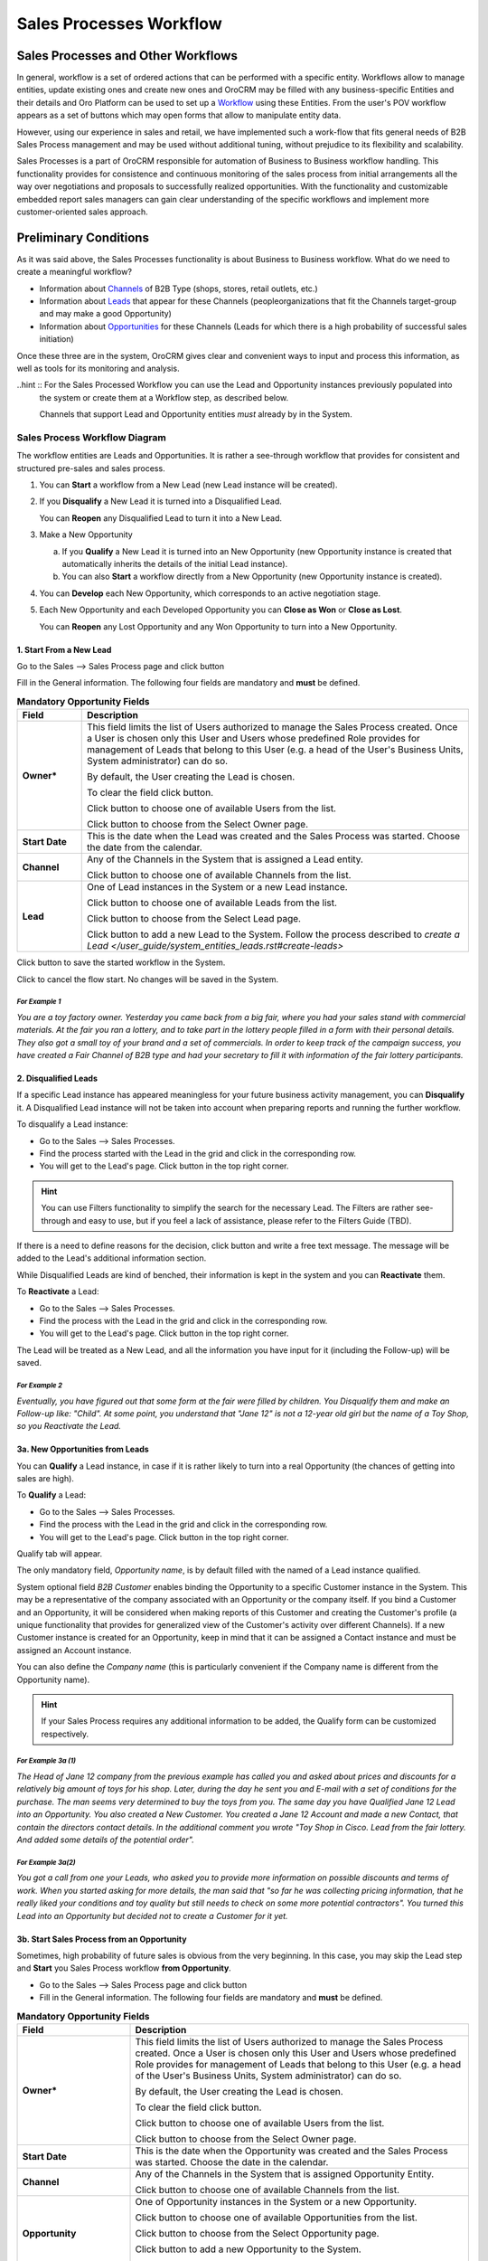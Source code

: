 Sales Processes Workflow
========================

.. |B01| image:: ./img/buttons/B01.png
   :align: middle

.. |BCan| image:: ./img/buttons/BCan.png
   :align: middle

.. |Bsc| image:: ./img/buttons/Bsc.png
   :align: middle

.. |BDelete| image:: ./img/buttons/BDelete.png
   :align: middle

.. |BEdit| image:: ./img/buttons/BEdit.png
   :align: middle

.. |BCrL| image:: ./img/buttons/BCrL.png
   :align: middle

.. |BCrLOwnerClear| image:: ./img/buttons/BCrLOwnerClear.png
   :align: middle

.. |Bdropdown| image:: ./img/buttons/Bdropdown.png
   :align: middle

.. |BGotoPage| image:: ./img/buttons/BGotoPage.png
   :align: middle

.. |BStartfL| image:: ./img/buttons/BStartfL.png
   :align: middle

.. |BStartfO| image:: ./img/buttons/BStartfO.png
   :align: middle

.. |Bplus| image:: ./img/buttons/Bplus.png
   :align: middle

.. |BSave| image:: ./img/buttons/BSave.png
   :align: middle

.. |BSubmit| image:: ./img/buttons/BSubmit.png
   :align: middle

.. |BCrO| image:: ./img/buttons/BCrO.png
   :align: middle

.. |BAddNote| image:: ./img/buttons/BAddNote.png
   :align: middle

.. |BSendEm| image:: ./img/buttons/BSendEm.png
   :align: middle

.. |BFollowUp| image:: ./img/buttons/BFollowUp.png
   :align: middle

.. |BReAct| image:: ./img/buttons/BReAct.png
   :align: middle

.. |BQualify| image:: ./img/buttons/BQualify.png
   :align: middle

.. |BDQualify| image:: ./img/buttons/BDQualify.png
   :align: middle

.. |BDevelop| image:: ./img/buttons/BDevelop.png
   :align: middle

.. |BCasW| image:: ./img/buttons/BCasW.png
   :align: middle

.. |BCasL| image:: ./img/buttons/BCasL.png
   :align: middle

.. |BReopen| image:: ./img/buttons/BReopen.png
   :align: middle

.. |BOK| image:: ./img/buttons/BOK.png
   :align: middle

.. |WorkFlow| image:: ./img/sales_process_workflow/Screenshots/WorkFlow.png
   :width: 100 %

.. |QualifyTab| image:: ./img/sales_process_workflow/Screenshots/QualifyTab.png
   :width: 50 %


Sales Processes and Other Workflows
-----------------------------------
In general, workflow is a set of ordered actions that can be performed with a specific entity.
Workflows allow to manage entities, update existing ones and create new ones and OroCRM may be filled with any 
business-specific Entities and their details and Oro Platform can be used to
set up a `Workflow </user_guide/workflow_management.rst#workflow-management>`_ using these Entities. 
From the user's POV workflow appears as a set of buttons which may open forms that allow to manipulate entity data.

However, using our experience in sales and retail, we have implemented such a work-flow that fits general needs of B2B 
Sales Process management and may be used without additional tuning, without prejudice to its flexibility and 
scalability. 

Sales Processes is a part of OroCRM responsible for automation of Business to Business workflow handling.
This functionality provides for consistence and continuous monitoring of the sales process from initial arrangements
all the way over negotiations and proposals to successfully realized opportunities. With the functionality and
customizable embedded report sales managers can gain clear understanding of the specific workflows and implement
more customer-oriented sales approach.

Preliminary Conditions
-----------------------
As it was said above, the Sales Processes functionality is about Business to Business workflow. What do we need to
create a meaningful workflow?

- Information about `Channels </user_guide/channel_guide.rst#channel-guide>`_ of B2B Type
  (shops, stores, retail outlets, etc.)

- Information about `Leads </user_guide/system_entities_leads.rst#system-entities-leads>`_ that appear for these 
  Channels (people\organizations that fit the Channels target-group and may make a good Opportunity)

- Information about `Opportunities </user_guide/system_entities_opportunities.rst#system-entities-opportunities>`_ 
  for these Channels (Leads for which there is a high probability of successful sales initiation)

Once these three are in the system, OroCRM gives clear and convenient ways to input and process this information, as
well as tools for its monitoring and analysis. 

..hint :: For the Sales Processed Workflow you can use the Lead and Opportunity instances previously populated into 
          the system or create them at a Workflow step, as described below.
          
          Channels that support Lead and Opportunity entities *must* already by in the System.

Sales Process Workflow Diagram
^^^^^^^^^^^^^^^^^^^^^^^^^^^^^^^^^^^^^^^^^^^^^^^^^
The workflow entities are Leads and Opportunities. It is rather a see-through workflow that provides for consistent and
structured pre-sales and sales process.

|WorkFlow|

1. You can **Start** a workflow from a New Lead (new Lead instance will be created).

2. If you **Disqualify** a New Lead it is turned into a Disqualified Lead.

   You can **Reopen** any Disqualified Lead to turn it into a New Lead.

3. Make a New Opportunity

   a) If you **Qualify** a New Lead it is turned into an New Opportunity (new Opportunity instance is created that 
      automatically inherits the details of the initial Lead instance).
      
   b) You can also **Start** a workflow directly from a New Opportunity (new Opportunity instance is created).

4. You can **Develop** each New Opportunity, which corresponds to an active negotiation stage.

5. Each New Opportunity and each Developed Opportunity you can **Close as Won** or **Close as Lost**.

   You can **Reopen** any Lost Opportunity and any Won Opportunity to turn into a New Opportunity.

1. Start From a New Lead
""""""""""""""""""""""""

Go to the Sales --> Sales Process page and click |BStartfL| button

Fill in the General information. The following four fields are mandatory and **must** be defined.

.. list-table:: **Mandatory Opportunity Fields**
   :widths: 5 30
   :header-rows: 1

   * - Field
     - Description

   * - **Owner***
     - This field limits the list of Users authorized to manage the Sales Process created. Once a User is chosen only
       this User and Users whose predefined Role provides for management of Leads that belong to this User (e.g. a head
       of the User's Business Units, System administrator) can do so. 

       By default, the User creating the Lead is chosen.

       To clear the field click |BCrLOwnerClear| button.

       Click |Bdropdown| button to choose one of available Users from the list.

       Click |BGotoPage| button to choose from the Select Owner page.

   * - **Start Date**
     - This is the date when the Lead was created and the Sales Process was started. Choose the date from the calendar.

   * - **Channel**
     - Any of the Channels in the System that is assigned a Lead entity.

       Click |Bdropdown| button to choose one of available Channels from the list.

   * - **Lead**
     - One of Lead instances in the System or a new Lead instance.

       Click |Bdropdown| button to choose one of available Leads from the list.

       Click |BGotoPage| button to choose from the Select Lead page.

       Click |Bplus| button to add a new Lead to the System.
       Follow the process described to `create a Lead </user_guide/system_entities_leads.rst#create-leads>`

Click |BSubmit| button to save the started workflow in the System.

Click |BCan| to cancel the flow start. No changes will be saved in the System.

*For Example 1*
***************

*You are a toy factory owner. Yesterday you came back from a big fair, where you had your sales stand with
commercial materials. At the fair you ran a lottery, and to take part in the lottery people filled in a form with their
personal details. They also got a small toy of your brand and a set of commercials.
In order to keep track of the campaign success, you have created a Fair Channel of B2B type and had your secretary to
fill it with information of the fair lottery participants.*

2. Disqualified Leads
""""""""""""""""""""""

If a specific Lead instance has appeared meaningless for your future business activity management, you can 
**Disqualify** it. A Disqualified Lead instance will not be taken into account when preparing reports and running the 
further workflow.

To disqualify a Lead instance:

- Go to the Sales --> Sales Processes.

- Find the process started with the Lead in the grid and click in the corresponding row.

- You will get to the Lead's page. Click |BDqualify| button in the top right corner.

.. hint:: You can use Filters functionality to simplify the search for the necessary Lead. The Filters are rather
          see-through and easy to use, but if you feel a lack of assistance, please refer to the Filters Guide (TBD).

If there is a need to define reasons for the decision, click |BFollowUp| button and write a free text message. The
message will be added to the Lead's additional information section.

While Disqualified Leads are kind of benched, their information is kept in the system and you can **Reactivate** them.

To **Reactivate** a Lead:

- Go to the Sales --> Sales Processes.

- Find the process with the Lead in the grid and click  in the corresponding row.

- You will get to the Lead's page. Click |BReAct| button in the top right corner.

The Lead will be treated as a New Lead, and all the information you have input for it (including the Follow-up) will be
saved.

*For Example 2*
***************
*Eventually, you have figured out that some form at the fair were filled by children. You Disqualify them and make
an Follow-up like: "Child".*
*At some point, you understand that "Jane 12" is not a 12-year old girl but the name of a Toy Shop, so you Reactivate
the Lead.*

3a. New Opportunities from Leads
""""""""""""""""""""""""""""""""
You can **Qualify** a Lead instance, in case if it is rather likely to turn into a real Opportunity (the chances of 
getting into sales are high).

To **Qualify** a Lead:

- Go to the Sales --> Sales Processes.

- Find the process with the Lead in the grid and click in the corresponding row.

- You will get to the Lead's page. Click |BQualify| button in the top right corner.

Qualify tab will appear.

|QualifyTab|

The only mandatory field, *Opportunity name*, is by default filled with the named of a Lead instance qualified.

System optional field *B2B Customer* enables binding the Opportunity to a specific Customer instance in the System. 
This may be a representative of the company associated with an Opportunity or the company itself. 
If you bind a Customer and an Opportunity, it will be considered when making reports of this Customer and creating the 
Customer's profile (a unique functionality that provides for generalized view of the Customer's activity over different 
Channels).
If a new Customer instance is created for an Opportunity, keep in mind that it can be assigned a Contact instance and 
must be assigned an Account instance.

You can also define the *Company name* (this is particularly convenient if the Company name is different from the
Opportunity name).

.. hint:: If your Sales Process requires any additional information to be added, the Qualify form can be customized
          respectively.

*For Example 3a (1)*
********************
*The Head of Jane 12 company from the previous example has called you and asked about prices and discounts for a
relatively big amount of toys for his shop. Later, during the day he sent you and E-mail with a set of conditions for
the purchase. The man seems very determined to buy the toys from you.*
*The same day you have Qualified Jane 12 Lead into an Opportunity. You also created a New Customer. You created a
Jane 12 Account and made a new Contact, that contain the directors contact details. In the additional comment you wrote
"Toy Shop in Cisco. Lead from the fair lottery. And added some details of the potential order".*

*For Example 3a(2)*
*******************
*You got a call from one your Leads, who asked you to provide more information on possible discounts and terms of work.
When you started asking for more details, the man said that "so far he was collecting pricing information, that he
really liked your conditions and toy quality but still needs to check on some more potential contractors".
You turned this Lead into an Opportunity but decided not to create a Customer for it yet.*

3b. Start Sales Process from an Opportunity
""""""""""""""""""""""""""""""""""""""""""""
Sometimes, high probability of future sales is obvious from the very beginning. In this case, you may skip the Lead step
and **Start** you Sales Process workflow **from Opportunity**.

- Go to the Sales --> Sales Process page and click |BStartfO| button

- Fill in the General information. 
  The following four fields are mandatory and **must** be defined.

.. list-table:: **Mandatory Opportunity Fields**
   :widths: 10 30
   :header-rows: 1

   * - Field
     - Description

   * - **Owner***
     - This field limits the list of Users authorized to manage the Sales Process created. Once a User is chosen only
       this User and Users whose predefined Role provides for management of Leads that belong to this User (e.g. a head
       of the User's Business Units, System administrator) can do so. 

       By default, the User creating the Lead is chosen.

       To clear the field click |BCrLOwnerClear| button.

       Click |Bdropdown| button to choose one of available Users from the list.

       Click |BGotoPage| button to choose from the Select Owner page.

   * - **Start Date**
     - This is the date when the Opportunity was created and the Sales Process was started. Choose the date in the
       calendar.

   * - **Channel**
     - Any of the Channels in the System that is assigned Opportunity Entity.

       Click |Bdropdown| button to choose one of available Channels from the list.

   * - **Opportunity**
     - One of Opportunity instances in the System or a new Opportunity.

       Click |Bdropdown| button to choose one of available Opportunities from the list.

       Click |BGotoPage| button to choose from the Select Opportunity page.

       Click |Bplus| button to add a new Opportunity to the System.

       Follow the process to `Create an Opportunity <user_guide/sales_process_workflow.rst#create-opportunities>`_


Click |BSubmit| button to save the started workflow in the System.
Click |BCan| to cancel the flow start. No changes will be saved in the System.



*For Example 3b(1)*
********************
*At the fair there was a representative of a big toy store chain. She came to your stand and seemed very interesting in
your goods. She did not leave her details but took the commercial materials. Later she wrote you a letter with a
request for proposal on a significant toy purchase.*
*You have started a Sales Process workflow with an Opportunity. You have created a new Customer and Account for this
Opportunity.*

*For Example 3b(2)*
********************
*One of your regular customers, a big event-organizing company, contacted you. They are going to take part in a bid for
organization of celebration for the Child Defence Day and are considering you as their partner. You Started a sales
workflow from Opportunity. You chose the event-organizing company from you Customer list. There contact/account details
were automatically bound to this Opportunity.*

4. Develop an Opportunity
""""""""""""""""""""""""""
As negotiations keep going, there appear more and more conditions, needs, solution options, and other details related to
the Opportunity. In order to fill Opportunity with these details you can **Develop** the Opportunity. Basically, this is
very similar to editing of an Opportunity instance, but there is significant difference from the Sales Process workflow 
as if an Opportunity has been developed, it means there is/was a negotiation process going on about it.

In order to **Develop** an Opportunity:

- Go to the Sales --> Sales Processes.

- Find the process with the Opportunity in the grid and click in the corresponding row.

- You will get to the Opportunity's page. Click |BDevelop| button in the top right corner.

*Develop* tab will appear. Fill the tab with new Opportunity details.

*For Example 4*
***************
*While working on the Bid from the previous example you have developed a special proposal that meets the bid conditions.
You Developed the corresponding Opportunity and added all the arrangements reached there. Now all the information on
this Opportunity is saved in the same place.*

5. Close an Opportunity
""""""""""""""""""""""""""
Any Developed or New Opportunity can be Closed. If for some reason it has not worked out into actual sales, you can
**Close** it **as Lost**. If you have made a successful sale, happily **Close** the Opportunity **as Won**.

To **Close** an Opportunity:

- Go to the Sales --> Sales Processes.

- Find the process with the Opportunity in the grid and click in the corresponding row.

- You will get to the Opportunity's page. Click |BCasL| or |BCasW| button in the top right corner.

*Close as Lost* or *Close as Won* tab will appear. There only two mandatory system fields:

.. list-table:: **Mandatory Opportunity Fields**
   :widths: 10 30
   :header-rows: 1

   * - Field
     - Description

   * - **Close Reason**
     - (For Lost Opportunities)
       Chose one of the reasons from the list. The list may be customized to meet your specific business process

   * - **Close Revenue**
     - (For Won Opportunities)
       Deal amount. (By default, in USD)

   * - **Close Date**
     - Chose the date when the Opportunity was Closed from the calendar.

Click |BSubmit| button to Close the Opportunity.

Click |BCan| to cancel the operation. No changes will be saved in the System.


If you have unintentionally closed and Opportunity, or if you have closed an Opportunity and then eventually, it gained
back the actuality, you can Reopen it. The Reopen process may be customized subject to your business need, though
initially it creates a New Opportunity instance.

To **Close** an Opportunity:

- Go to the Sales --> Sales Processes.

- Find the process with the Opportunity in the grid and click in the corresponding row.

- You will get to the Opportunity's page. Click |BReopen| button in the top right corner. You will see a warning. 
  Click |BOK| to confirm the action.

*For Example 5(a)*
******************
*The man who called you in the Example 3a(2) (the one who still was going to check on other potential contractors) has
never called you back. Eventually you Close the Opportunity as Lost. Later, he got in touch and said that he want to
go on with the purchase discussion. You Reopened the Opportunity.*

*For Example 5(b)*
******************
*You won the bid and the contact was executed. You can take a deep breath and Close the Opportunity as Won.*

